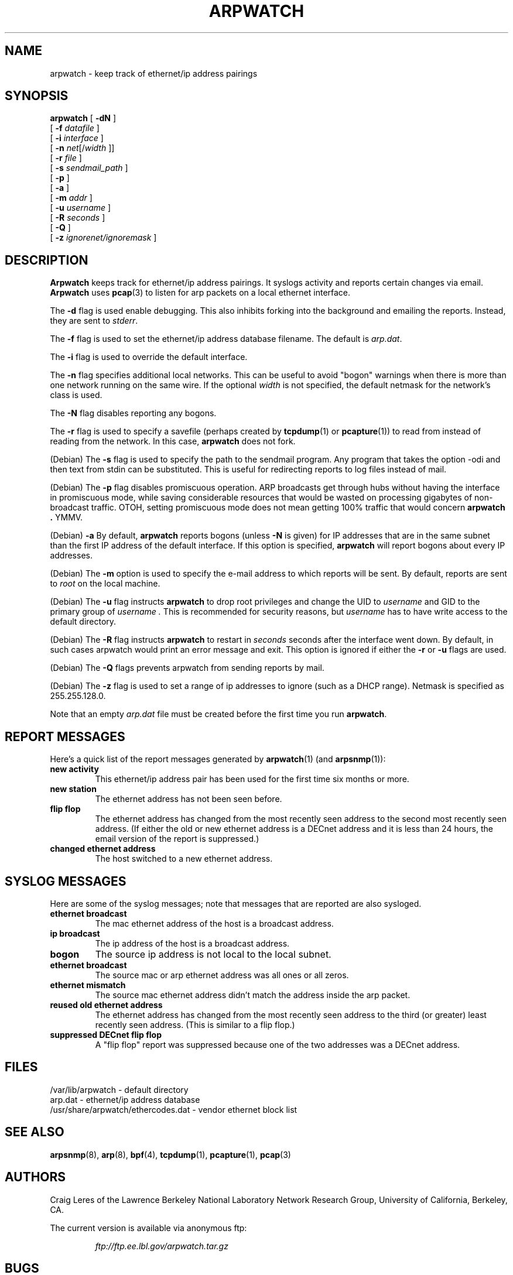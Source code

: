 .\" @(#) $Id: arpwatch.8,v 1.13 2001/04/17 20:31:25 leres Exp $ (LBL)
.\"
.\" Copyright (c) 1992, 1994, 1996, 1997, 2000
.\"	The Regents of the University of California.  All rights reserved.
.\"
.\" Redistribution and use in source and binary forms, with or without
.\" modification, are permitted provided that: (1) source code distributions
.\" retain the above copyright notice and this paragraph in its entirety, (2)
.\" distributions including binary code include the above copyright notice and
.\" this paragraph in its entirety in the documentation or other materials
.\" provided with the distribution, and (3) all advertising materials mentioning
.\" features or use of this software display the following acknowledgement:
.\" ``This product includes software developed by the University of California,
.\" Lawrence Berkeley Laboratory and its contributors.'' Neither the name of
.\" the University nor the names of its contributors may be used to endorse
.\" or promote products derived from this software without specific prior
.\" written permission.
.\" THIS SOFTWARE IS PROVIDED ``AS IS'' AND WITHOUT ANY EXPRESS OR IMPLIED
.\" WARRANTIES, INCLUDING, WITHOUT LIMITATION, THE IMPLIED WARRANTIES OF
.\" MERCHANTABILITY AND FITNESS FOR A PARTICULAR PURPOSE.
.\"
.TH ARPWATCH 8 "8 October 2000"
.UC 4
.SH NAME
arpwatch \- keep track of ethernet/ip address pairings
.SH SYNOPSIS
.na
.B arpwatch
.\" **
.\" **
[
.B -dN
]
.\" **
.\" **
.br
.ti +8
[
.B -f
.I datafile
]
.\" **
.\" **
.br
.ti +8
[
.B -i
.I interface
]
.\" **
.\" **
.br
.ti +8
[
.B -n
.IR net [/ width
]]
.\" **
.\" **
.br
.ti +8
[
.B -r
.I file
]
.\" **
.\" **
.br
.ti +8
[
.B -s
.I sendmail_path
]
.\" **
.\" **
.br
.ti +8
[
.B -p
]
.\" **
.\" **
.br
.ti +8
[
.B -a
]
.\" **
.\" **
.br
.ti +8
[
.B -m
.I addr
]
.\" **
.\" **
.br
.ti +8
[
.B -u
.I username
]
.br
.ti +8
[
.B -R
.I seconds
]
.\" **
.\" **
.br
.ti +8
[
.B -Q
]
.\" **
.\" **
.br
.ti +8
[
.B -z
.I ignorenet/ignoremask
]
.\" **
.\" **
.ad
.SH DESCRIPTION
.B Arpwatch
keeps track for ethernet/ip address pairings. It syslogs activity
and reports certain changes via email.
.B Arpwatch
uses
.BR pcap (3)
to listen for arp packets on a local ethernet interface.
.\" **
.\" **
.LP
The
.B -d
flag is used enable debugging. This also inhibits forking into the
background and emailing the reports. Instead, they are sent to
.IR stderr .
.\" **
.\" **
.LP
The
.B -f
flag is used to set the ethernet/ip address database filename.
The default is
.IR arp.dat .
.\" **
.\" **
.LP
The
.B -i
flag is used to override the default interface.
.\" **
.\" **
.LP
The
.B -n
flag specifies additional local networks. This can be useful to
avoid "bogon" warnings when there is more than one network running
on the same wire. If the optional
.I width
is not specified, the default netmask for the network's class is used.
.\" **
.\" **
.LP
The
.B -N
flag disables reporting any bogons.
.\" **
.\" **
.LP
The
.B -r
flag is used to specify a savefile
(perhaps created by
.BR tcpdump (1)
or
.BR pcapture (1))
to read from instead
of reading from the network. In this case,
.B arpwatch
does not fork.
.\" **
.\" **
.LP
(Debian) The
.B -s
flag is used to specify the path to the sendmail program.
Any program that takes the option -odi and then text from stdin
can be substituted. This is useful for redirecting reports
to log files instead of mail.
.\" **
.\" **
.LP
(Debian) The
.B -p
flag disables promiscuous operation.  ARP broadcasts get through hubs without
having the interface in promiscuous mode, while saving considerable resources
that would be wasted on processing gigabytes of non-broadcast traffic.  OTOH,
setting promiscuous mode does not mean getting 100% traffic that would concern
.B arpwatch .
YMMV.
.\" **
.\" **
.LP
(Debian) 
.B -a
By default,
.B arpwatch
reports bogons (unless
.B -N
is given) for IP addresses that are in the same subnet than the
first IP address of the default interface.  If this option is
specified,
.B arpwatch
will report bogons about every IP addresses.
.\" **
.\" **
.LP
(Debian) The
.B -m
option is used to specify the e-mail address to which reports will be
sent.  By default, reports are sent to
.I root
on the local machine.
.\" **
.\" **
.LP
(Debian) The
.B -u
flag instructs 
.B arpwatch
to drop root privileges and change the UID to
.I username
and GID to the primary group of
.I username .
This is recommended for security reasons, but
.I username
has to have write access to the default directory.
.LP
(Debian) The
.B -R
flag instructs
.B arpwatch
to restart in
.I seconds
seconds after the interface went down.  By default, in such cases
arpwatch would print an error message and exit.  This option is
ignored if either the
.B -r
or
.B -u
flags are used.
.\" **
.\" **
.LP
(Debian) The
.B -Q
flags prevents arpwatch from sending reports by mail.
.\" **
.\" **
.LP
(Debian) The
.B -z
flag is used to set a range of ip addresses to ignore (such as a DHCP
range). Netmask is specified as 255.255.128.0.
.\" **
.\" **
.LP
Note that an empty
.I arp.dat
file must be created before the first time you run
.BR arpwatch .
.\" **
.\" **
.LP
.SH "REPORT MESSAGES"
Here's a quick list of the report messages generated by
.BR arpwatch (1)
(and
.BR arpsnmp (1)):
.TP
.B "new activity"
This ethernet/ip address pair has been used for the first time six
months or more.
.TP
.B "new station"
The ethernet address has not been seen before.
.TP
.B "flip flop"
The ethernet address has changed from the most recently seen address to
the second most recently seen address.
(If either the old or new ethernet address is a DECnet address and it
is less than 24 hours, the email version of the report is suppressed.)
.TP
.B "changed ethernet address"
The host switched to a new ethernet address.
.SH "SYSLOG MESSAGES"
Here are some of the syslog messages;
note that messages that are reported are also sysloged.
.TP
.B "ethernet broadcast"
The mac ethernet address of the host is a broadcast address.
.TP
.B "ip broadcast"
The ip address of the host is a broadcast address.
.TP
.B "bogon"
The source ip address is not local to the local subnet.
.TP
.B "ethernet broadcast"
The source mac or arp ethernet address was all ones or all zeros.
.TP
.B "ethernet mismatch"
The source mac ethernet address didn't match the address inside
the arp packet.
.TP
.B "reused old ethernet address"
The ethernet address has changed from the most recently seen address to
the third (or greater) least recently seen address.
(This is similar to a flip flop.)
.TP
.B "suppressed DECnet flip flop"
A "flip flop" report was suppressed because one of the two
addresses was a DECnet address.
.SH FILES
.na
.nh
.nf
/var/lib/arpwatch - default directory
arp.dat - ethernet/ip address database
/usr/share/arpwatch/ethercodes.dat - vendor ethernet block list
.ad
.hy
.fi
.SH "SEE ALSO"
.na
.nh
.BR arpsnmp (8),
.BR arp (8),
.BR bpf (4),
.BR tcpdump (1),
.BR pcapture (1),
.BR pcap (3)
.ad
.hy
.SH AUTHORS
Craig Leres of the
Lawrence Berkeley National Laboratory Network Research Group,
University of California, Berkeley, CA.
.LP
The current version is available via anonymous ftp:
.LP
.RS
.I ftp://ftp.ee.lbl.gov/arpwatch.tar.gz
.RE
.SH BUGS
Please send bug reports to arpwatch@ee.lbl.gov.
.LP
Attempts are made to suppress DECnet flip flops but they
aren't always successful.
.LP
Most error messages are posted using syslog.
